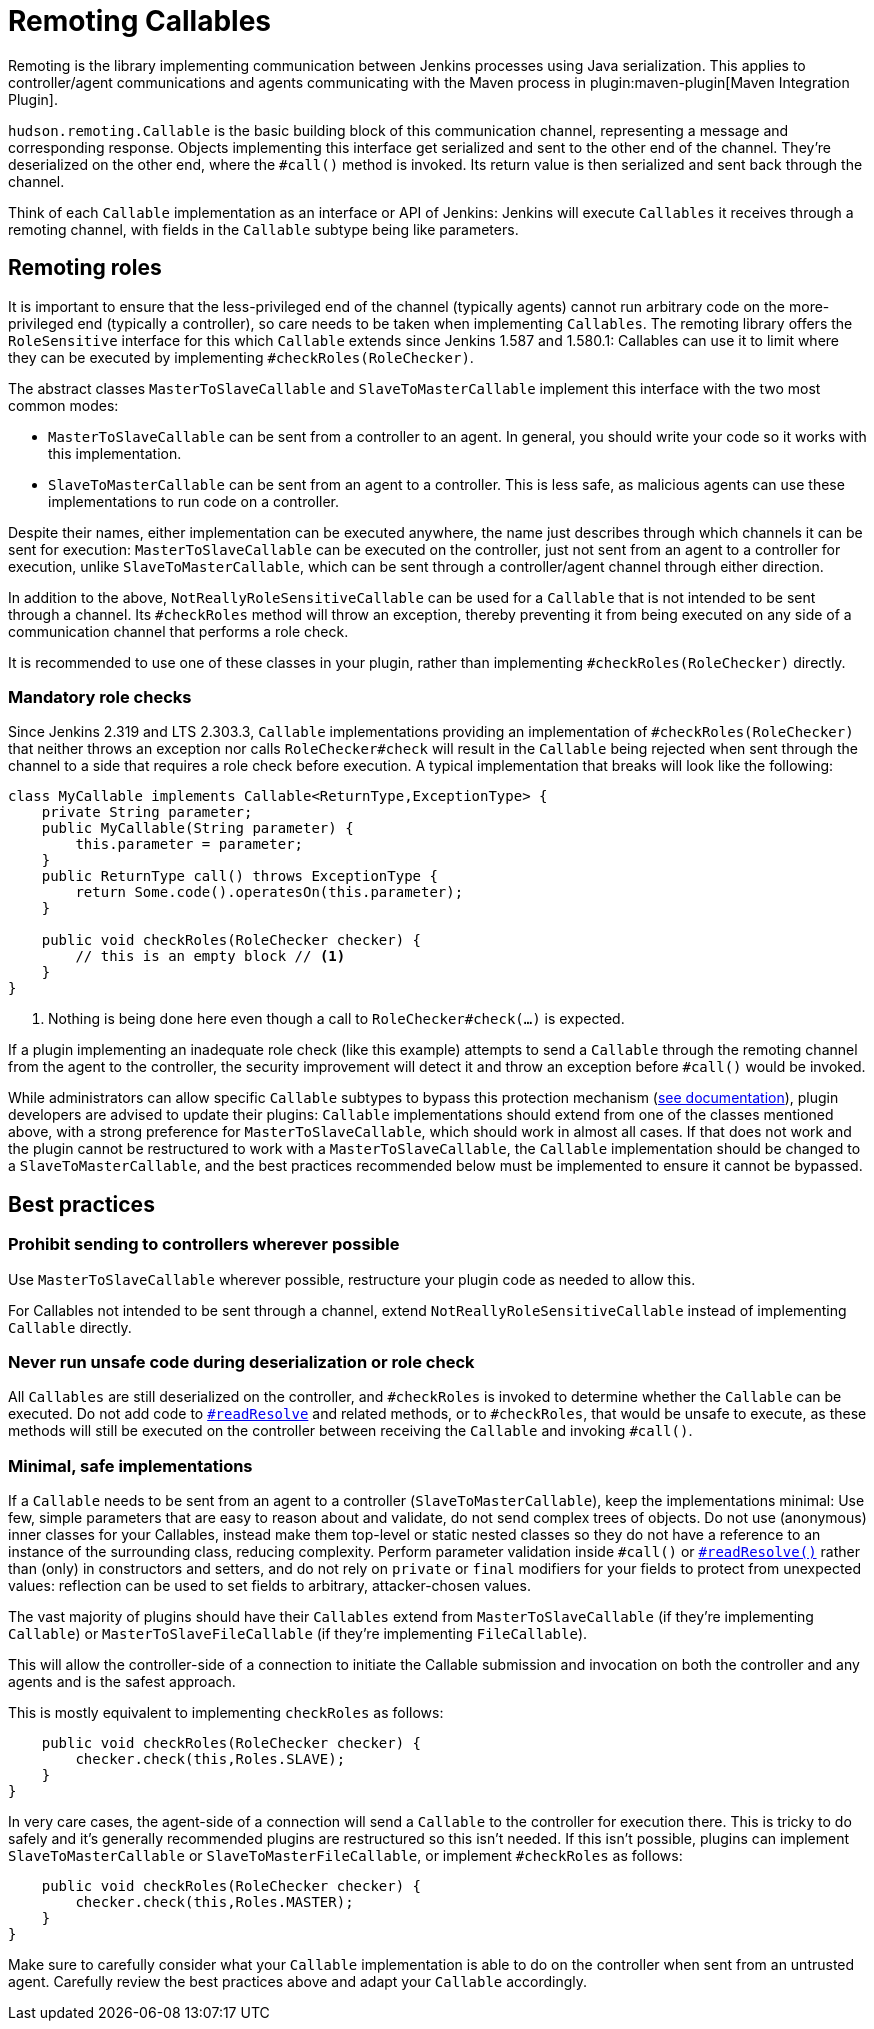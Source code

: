 = Remoting Callables

Remoting is the library implementing communication between Jenkins processes using Java serialization.
This applies to controller/agent communications and agents communicating with the Maven process in plugin:maven-plugin[Maven Integration Plugin].

`hudson.remoting.Callable` is the basic building block of this communication channel, representing a message and corresponding response.
Objects implementing this interface get serialized and sent to the other end of the channel.
They're deserialized on the other end, where the `#call()` method is invoked.
Its return value is then serialized and sent back through the channel.

Think of each `Callable` implementation as an interface or API of Jenkins:
Jenkins will execute `Callables` it receives through a remoting channel, with fields in the `Callable` subtype being like parameters.

== Remoting roles

It is important to ensure that the less-privileged end of the channel (typically agents) cannot run arbitrary code on the more-privileged end (typically a controller), so care needs to be taken when implementing `Callables`.
The remoting library offers the `RoleSensitive` interface for this which `Callable` extends since Jenkins 1.587 and 1.580.1:
Callables can use it to limit where they can be executed by implementing `#checkRoles(RoleChecker)`.

The abstract classes `MasterToSlaveCallable` and `SlaveToMasterCallable` implement this interface with the two most common modes:

* `MasterToSlaveCallable` can be sent from a controller to an agent.
  In general, you should write your code so it works with this implementation.
* `SlaveToMasterCallable` can be sent from an agent to a controller.
  This is less safe, as malicious agents can use these implementations to run code on a controller.

Despite their names, either implementation can be executed anywhere, the name just describes through which channels it can be sent for execution:
`MasterToSlaveCallable` can be executed on the controller, just not sent from an agent to a controller for execution, unlike `SlaveToMasterCallable`, which can be sent through a controller/agent channel through either direction.

In addition to the above, `NotReallyRoleSensitiveCallable` can be used for a `Callable` that is not intended to be sent through a channel.
Its `#checkRoles` method will throw an exception, thereby preventing it from being executed on any side of a communication channel that performs a role check.

It is recommended to use one of these classes in your plugin, rather than implementing `#checkRoles(RoleChecker)` directly.

=== Mandatory role checks

Since Jenkins 2.319 and LTS 2.303.3, `Callable` implementations providing an implementation of `#checkRoles(RoleChecker)` that neither throws an exception nor calls `RoleChecker#check` will result in the `Callable` being rejected when sent through the channel to a side that requires a role check before execution.
A typical implementation that breaks will look like the following:

[source,java]
----
class MyCallable implements Callable<ReturnType,ExceptionType> {
    private String parameter;
    public MyCallable(String parameter) {
        this.parameter = parameter;
    }
    public ReturnType call() throws ExceptionType {
        return Some.code().operatesOn(this.parameter);
    }

    public void checkRoles(RoleChecker checker) {
        // this is an empty block // <1>
    }
}
----
<1> Nothing is being done here even though a call to `RoleChecker#check(...)` is expected.

If a plugin implementing an inadequate role check (like this example) attempts to send a `Callable` through the remoting channel from the agent to the controller, the security improvement will detect it and throw an exception before `#call()` would be invoked.

While administrators can allow specific `Callable` subtypes to bypass this protection mechanism (link:/doc/book/security/controller-isolation/required-role-check/[see documentation]), plugin developers are advised to update their plugins:
`Callable` implementations should extend from one of the classes mentioned above, with a strong preference for `MasterToSlaveCallable`, which should work in almost all cases.
If that does not work and the plugin cannot be restructured to work with a `MasterToSlaveCallable`, the `Callable` implementation should be changed to a `SlaveToMasterCallable`, and the best practices recommended below must be implemented to ensure it cannot be bypassed.

== Best practices

=== Prohibit sending to controllers wherever possible

Use `MasterToSlaveCallable` wherever possible, restructure your plugin code as needed to allow this.

For Callables not intended to be sent through a channel, extend `NotReallyRoleSensitiveCallable` instead of implementing `Callable` directly.

=== Never run unsafe code during deserialization or role check

All `Callables` are still deserialized on the controller, and `#checkRoles` is invoked to determine whether the `Callable` can be executed.
Do not add code to https://docs.oracle.com/javase/8/docs/platform/serialization/spec/input.html#a5903[`#readResolve`] and related methods, or to `#checkRoles`, that would be unsafe to execute, as these methods will still be executed on the controller between receiving the `Callable` and invoking `#call()`.

=== Minimal, safe implementations

If a `Callable` needs to be sent from an agent to a controller (`SlaveToMasterCallable`), keep the implementations minimal:
Use few, simple parameters that are easy to reason about and validate, do not send complex trees of objects.
Do not use (anonymous) inner classes for your Callables, instead make them top-level or static nested classes so they do not have a reference to an instance of the surrounding class, reducing complexity.
Perform parameter validation inside `#call()` or https://docs.oracle.com/javase/8/docs/platform/serialization/spec/input.html#a5903[`#readResolve()`] rather than (only) in constructors and setters, and do not rely on `private` or `final` modifiers for your fields to protect from unexpected values:
reflection can be used to set fields to arbitrary, attacker-chosen values.

The vast majority of plugins should have their `Callables` extend from `MasterToSlaveCallable` (if they're implementing `Callable`) or `MasterToSlaveFileCallable` (if they're implementing `FileCallable`).

This will allow the controller-side of a connection to initiate the Callable submission and invocation on both the controller and any agents and is the safest approach.

This is mostly equivalent to implementing `checkRoles` as follows:

[source,java]
----
    public void checkRoles(RoleChecker checker) {
        checker.check(this,Roles.SLAVE);
    }
}
----

In very care cases, the agent-side of a connection will send a `Callable` to the controller for execution there.
This is tricky to do safely and it's generally recommended plugins are restructured so this isn't needed.
If this isn't possible, plugins can implement `SlaveToMasterCallable` or `SlaveToMasterFileCallable`, or implement `#checkRoles` as follows:

[source,java]
----
    public void checkRoles(RoleChecker checker) {
        checker.check(this,Roles.MASTER);
    }
}
----

Make sure to carefully consider what your `Callable` implementation is able to do on the controller when sent from an untrusted agent.
Carefully review the best practices above and adapt your `Callable` accordingly.
